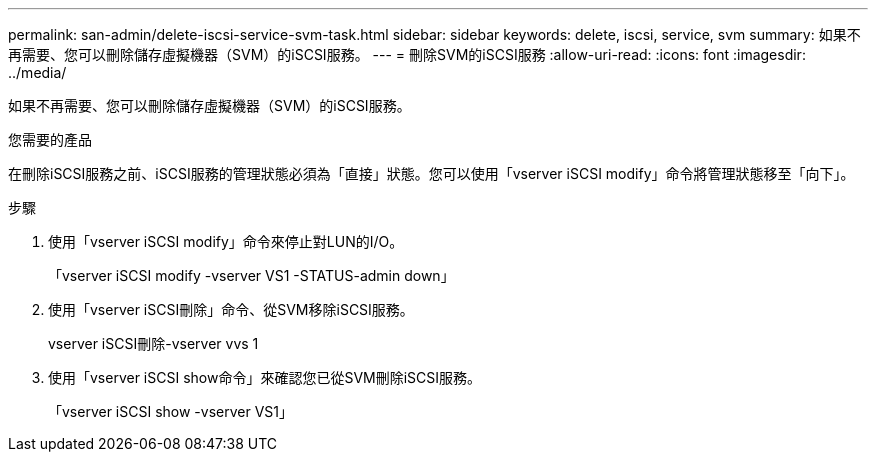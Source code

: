 ---
permalink: san-admin/delete-iscsi-service-svm-task.html 
sidebar: sidebar 
keywords: delete, iscsi, service, svm 
summary: 如果不再需要、您可以刪除儲存虛擬機器（SVM）的iSCSI服務。 
---
= 刪除SVM的iSCSI服務
:allow-uri-read: 
:icons: font
:imagesdir: ../media/


[role="lead"]
如果不再需要、您可以刪除儲存虛擬機器（SVM）的iSCSI服務。

.您需要的產品
在刪除iSCSI服務之前、iSCSI服務的管理狀態必須為「直接」狀態。您可以使用「vserver iSCSI modify」命令將管理狀態移至「向下」。

.步驟
. 使用「vserver iSCSI modify」命令來停止對LUN的I/O。
+
「vserver iSCSI modify -vserver VS1 -STATUS-admin down」

. 使用「vserver iSCSI刪除」命令、從SVM移除iSCSI服務。
+
vserver iSCSI刪除-vserver vvs 1

. 使用「vserver iSCSI show命令」來確認您已從SVM刪除iSCSI服務。
+
「vserver iSCSI show -vserver VS1」


